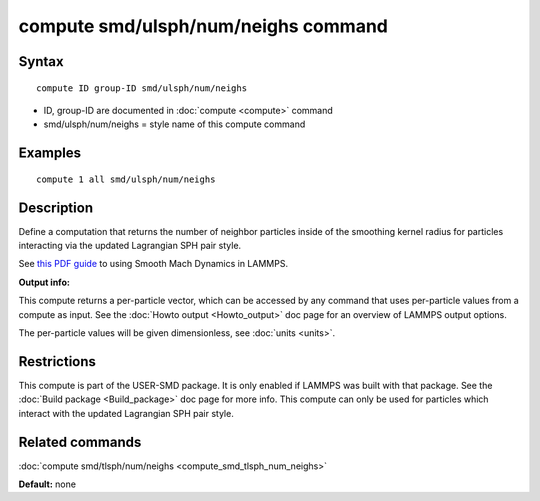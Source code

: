 .. index:: compute smd/ulsph/num/neighs

compute smd/ulsph/num/neighs command
====================================

Syntax
""""""


.. parsed-literal::

   compute ID group-ID smd/ulsph/num/neighs

* ID, group-ID are documented in :doc:`compute <compute>` command
* smd/ulsph/num/neighs = style name of this compute command

Examples
""""""""


.. parsed-literal::

   compute 1 all smd/ulsph/num/neighs

Description
"""""""""""

Define a computation that returns the number of neighbor particles
inside of the smoothing kernel radius for particles interacting via
the updated Lagrangian SPH pair style.

See `this PDF guide <PDF/SMD_LAMMPS_userguide.pdf>`_ to using Smooth
Mach Dynamics in LAMMPS.

**Output info:**

This compute returns a per-particle vector, which can be accessed by
any command that uses per-particle values from a compute as input.
See the :doc:`Howto output <Howto_output>` doc page for an overview of
LAMMPS output options.

The per-particle values will be given dimensionless, see :doc:`units <units>`.

Restrictions
""""""""""""


This compute is part of the USER-SMD package.  It is only enabled if
LAMMPS was built with that package.  See the :doc:`Build package <Build_package>` doc page for more info.  This compute can
only be used for particles which interact with the updated Lagrangian
SPH pair style.

Related commands
""""""""""""""""

:doc:`compute smd/tlsph/num/neighs <compute_smd_tlsph_num_neighs>`

**Default:** none
